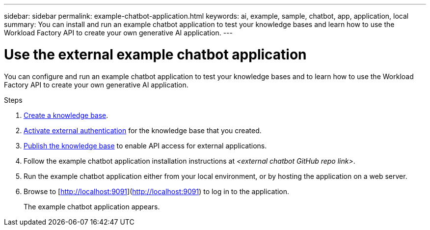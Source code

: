 ---
sidebar: sidebar
permalink: example-chatbot-application.html
keywords: ai, example, sample, chatbot, app, application, local
summary: You can install and run an example chatbot application to test your knowledge bases and learn how to use the Workload Factory API to create your own generative AI application.
---

= Use the external example chatbot application
:icons: font
:imagesdir: ./media/

[.lead]
You can configure and run an example chatbot application to test your knowledge bases and to learn how to use the Workload Factory API to create your own generative AI application.

.Steps

. link:create-knowledgebase.html[Create a knowledge base].
. link:activate-authentication.html[Activate external authentication] for the knowledge base that you created.
. link:link:publish-knowledgebase.html[Publish the knowledge base] to enable API access for external applications.
. Follow the example chatbot application installation instructions at _<external chatbot GitHub repo link>_.
. Run the example chatbot application either from your local environment, or by hosting the application on a web server.
. Browse to [http://localhost:9091](http://localhost:9091) to log in to the application.
+
The example chatbot application appears.



 




